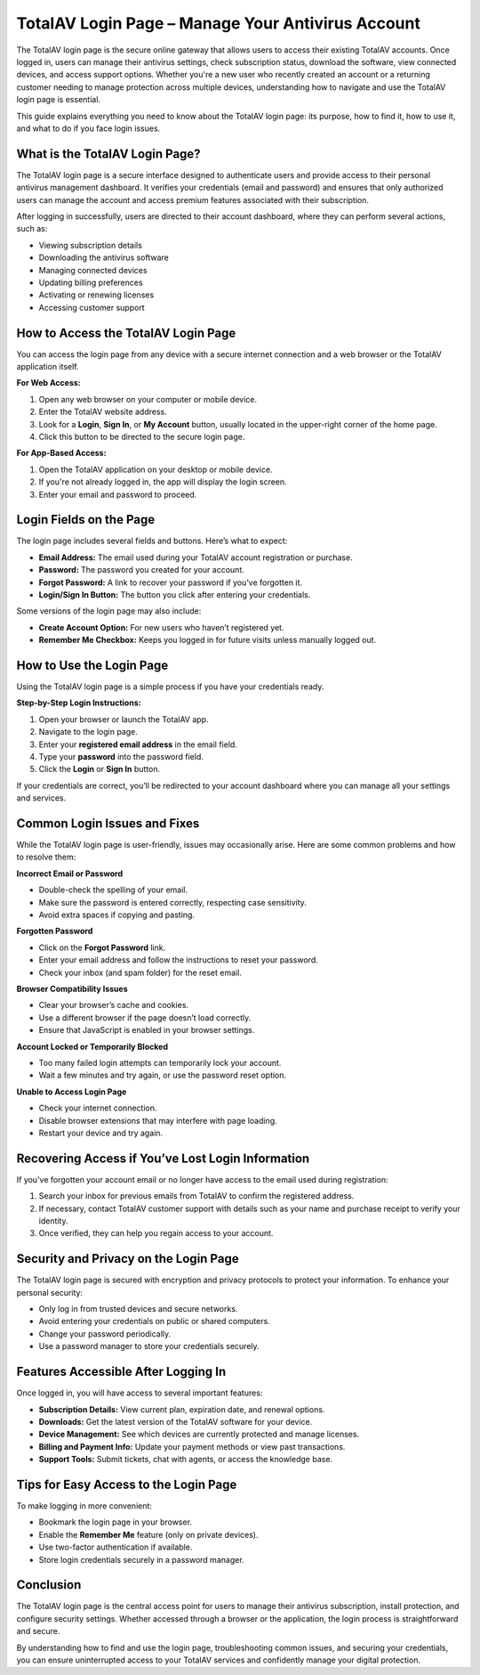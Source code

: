 TotalAV Login Page – Manage Your Antivirus Account
==================


The TotalAV login page is the secure online gateway that allows users to access their existing TotalAV accounts. Once logged in, users can manage their antivirus settings, check subscription status, download the software, view connected devices, and access support options. Whether you're a new user who recently created an account or a returning customer needing to manage protection across multiple devices, understanding how to navigate and use the TotalAV login page is essential.

.. image:: https://mcafee-antivirus.readthedocs.io/en/latest/_images/click-here.gif
   :alt: My Project Logo
   :width: 400px
   :align: center
   :target: https://aclogportal.com/totalav-login
  
This guide explains everything you need to know about the TotalAV login page: its purpose, how to find it, how to use it, and what to do if you face login issues.

What is the TotalAV Login Page?
-------------------------------

The TotalAV login page is a secure interface designed to authenticate users and provide access to their personal antivirus management dashboard. It verifies your credentials (email and password) and ensures that only authorized users can manage the account and access premium features associated with their subscription.

After logging in successfully, users are directed to their account dashboard, where they can perform several actions, such as:

- Viewing subscription details
- Downloading the antivirus software
- Managing connected devices
- Updating billing preferences
- Activating or renewing licenses
- Accessing customer support

How to Access the TotalAV Login Page
------------------------------------

You can access the login page from any device with a secure internet connection and a web browser or the TotalAV application itself.

**For Web Access:**

1. Open any web browser on your computer or mobile device.
2. Enter the TotalAV website address.
3. Look for a **Login**, **Sign In**, or **My Account** button, usually located in the upper-right corner of the home page.
4. Click this button to be directed to the secure login page.

**For App-Based Access:**

1. Open the TotalAV application on your desktop or mobile device.
2. If you're not already logged in, the app will display the login screen.
3. Enter your email and password to proceed.

Login Fields on the Page
-------------------------

The login page includes several fields and buttons. Here’s what to expect:

- **Email Address:** The email used during your TotalAV account registration or purchase.
- **Password:** The password you created for your account.
- **Forgot Password:** A link to recover your password if you’ve forgotten it.
- **Login/Sign In Button:** The button you click after entering your credentials.

Some versions of the login page may also include:

- **Create Account Option:** For new users who haven’t registered yet.
- **Remember Me Checkbox:** Keeps you logged in for future visits unless manually logged out.

How to Use the Login Page
--------------------------

Using the TotalAV login page is a simple process if you have your credentials ready.

**Step-by-Step Login Instructions:**

1. Open your browser or launch the TotalAV app.
2. Navigate to the login page.
3. Enter your **registered email address** in the email field.
4. Type your **password** into the password field.
5. Click the **Login** or **Sign In** button.

If your credentials are correct, you’ll be redirected to your account dashboard where you can manage all your settings and services.

Common Login Issues and Fixes
-----------------------------

While the TotalAV login page is user-friendly, issues may occasionally arise. Here are some common problems and how to resolve them:

**Incorrect Email or Password**

- Double-check the spelling of your email.
- Make sure the password is entered correctly, respecting case sensitivity.
- Avoid extra spaces if copying and pasting.

**Forgotten Password**

- Click on the **Forgot Password** link.
- Enter your email address and follow the instructions to reset your password.
- Check your inbox (and spam folder) for the reset email.

**Browser Compatibility Issues**

- Clear your browser’s cache and cookies.
- Use a different browser if the page doesn’t load correctly.
- Ensure that JavaScript is enabled in your browser settings.

**Account Locked or Temporarily Blocked**

- Too many failed login attempts can temporarily lock your account.
- Wait a few minutes and try again, or use the password reset option.

**Unable to Access Login Page**

- Check your internet connection.
- Disable browser extensions that may interfere with page loading.
- Restart your device and try again.

Recovering Access if You’ve Lost Login Information
--------------------------------------------------

If you've forgotten your account email or no longer have access to the email used during registration:

1. Search your inbox for previous emails from TotalAV to confirm the registered address.
2. If necessary, contact TotalAV customer support with details such as your name and purchase receipt to verify your identity.
3. Once verified, they can help you regain access to your account.

Security and Privacy on the Login Page
--------------------------------------

The TotalAV login page is secured with encryption and privacy protocols to protect your information. To enhance your personal security:

- Only log in from trusted devices and secure networks.
- Avoid entering your credentials on public or shared computers.
- Change your password periodically.
- Use a password manager to store your credentials securely.

Features Accessible After Logging In
------------------------------------

Once logged in, you will have access to several important features:

- **Subscription Details:** View current plan, expiration date, and renewal options.
- **Downloads:** Get the latest version of the TotalAV software for your device.
- **Device Management:** See which devices are currently protected and manage licenses.
- **Billing and Payment Info:** Update your payment methods or view past transactions.
- **Support Tools:** Submit tickets, chat with agents, or access the knowledge base.

Tips for Easy Access to the Login Page
--------------------------------------

To make logging in more convenient:

- Bookmark the login page in your browser.
- Enable the **Remember Me** feature (only on private devices).
- Use two-factor authentication if available.
- Store login credentials securely in a password manager.

Conclusion
----------

The TotalAV login page is the central access point for users to manage their antivirus subscription, install protection, and configure security settings. Whether accessed through a browser or the application, the login process is straightforward and secure.

By understanding how to find and use the login page, troubleshooting common issues, and securing your credentials, you can ensure uninterrupted access to your TotalAV services and confidently manage your digital protection.
